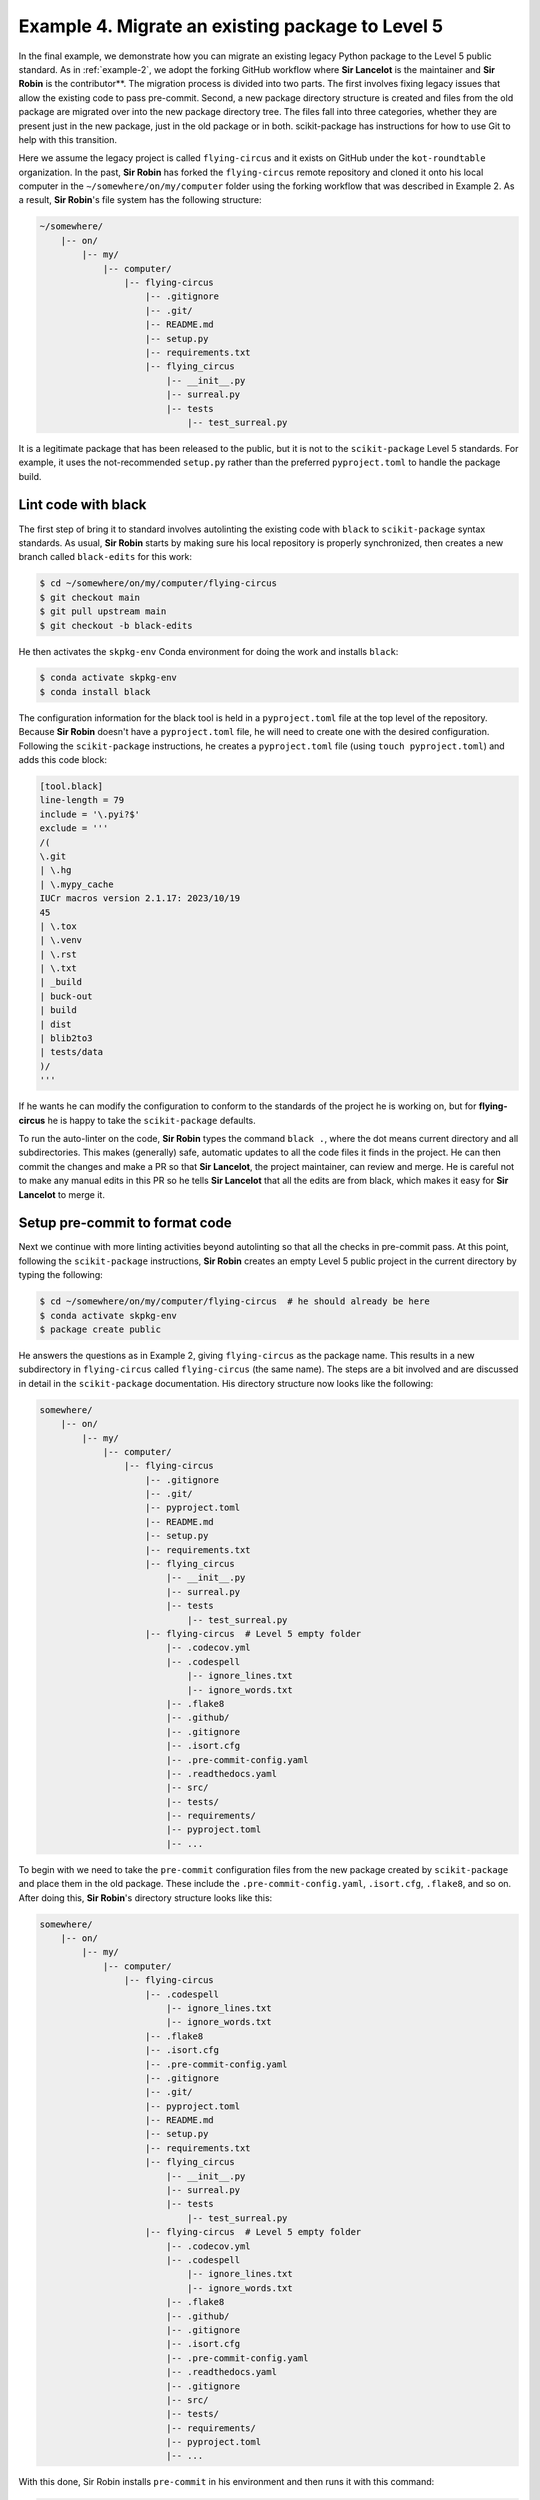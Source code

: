 .. _example-4:

Example 4. Migrate an existing package to Level 5
=================================================

In the final example, we demonstrate how you can migrate an existing legacy Python package to the Level 5 public standard. As in :ref:`example-2`, we adopt the forking GitHub workflow where **Sir Lancelot** is the maintainer and **Sir Robin** is the contributor**. The migration process is divided into two parts. The first involves fixing legacy issues that allow the existing code to pass pre-commit. Second, a new package directory structure is created and files from the old package are migrated over into the new package directory tree. The files fall into three categories, whether they are present just in the new package, just in the old package or in both. scikit-package has instructions for how to use Git to help with this transition.

Here we assume the legacy project is called ``flying-circus`` and it exists on GitHub under the ``kot-roundtable`` organization. In the past, **Sir Robin** has forked the ``flying-circus`` remote repository and cloned it onto his local computer in the ``∼/somewhere/on/my/computer`` folder using the forking workflow that was described in Example 2. As a result, **Sir Robin**'s file system has the following structure:

.. code-block:: bash

    ~/somewhere/
        |-- on/
            |-- my/
                |-- computer/
                    |-- flying-circus
                        |-- .gitignore
                        |-- .git/
                        |-- README.md
                        |-- setup.py
                        |-- requirements.txt
                        |-- flying_circus
                            |-- __init__.py
                            |-- surreal.py
                            |-- tests
                                |-- test_surreal.py

It is a legitimate package that has been released to the public, but it is not to the ``scikit-package`` Level 5 standards. For example, it uses the not-recommended ``setup.py`` rather than the preferred ``pyproject.toml`` to handle the package build.

Lint code with black
--------------------

The first step of bring it to standard involves autolinting the existing code with ``black`` to ``scikit-package`` syntax standards. As usual, **Sir Robin** starts by making sure his local repository is properly synchronized, then creates a new branch called ``black-edits`` for this work:

.. code-block:: bash

    $ cd ~/somewhere/on/my/computer/flying-circus
    $ git checkout main
    $ git pull upstream main
    $ git checkout -b black-edits

He then activates the ``skpkg-env`` Conda environment for doing the work and installs ``black``:

.. code-block:: bash

    $ conda activate skpkg-env
    $ conda install black

The configuration information for the black tool is held in a ``pyproject.toml`` file at the top level of the repository. Because **Sir Robin** doesn't have a ``pyproject.toml`` file, he will need to create one with the desired configuration. Following the ``scikit-package`` instructions,
he creates a ``pyproject.toml`` file (using ``touch pyproject.toml``) and adds this code block:

.. code-block:: text

    [tool.black]
    line-length = 79
    include = '\.pyi?$'
    exclude = '''
    /(
    \.git
    | \.hg
    | \.mypy_cache
    IUCr macros version 2.1.17: 2023/10/19
    45
    | \.tox
    | \.venv
    | \.rst
    | \.txt
    | _build
    | buck-out
    | build
    | dist
    | blib2to3
    | tests/data
    )/
    '''

If he wants he can modify the configuration to conform to the standards of the project he is working on, but for **flying-circus** he is happy to take the ``scikit-package`` defaults.

To run the auto-linter on the code, **Sir Robin** types the command ``black .``, where the dot means current directory and all subdirectories. This makes (generally) safe, automatic updates to all the code files it finds in the project. He can then commit the changes and make a PR so that **Sir Lancelot**, the project maintainer, can review and merge. He is careful not to make any manual edits in this PR so he tells **Sir Lancelot** that all the edits are from black, which makes it easy for **Sir Lancelot** to merge it.

Setup pre-commit to format code
-------------------------------

Next we continue with more linting activities beyond autolinting so that all the checks in pre-commit pass. At this point, following the ``scikit-package`` instructions, **Sir Robin** creates an empty Level 5 public project in the current directory by typing the following:

.. code-block:: bash

    $ cd ~/somewhere/on/my/computer/flying-circus  # he should already be here
    $ conda activate skpkg-env
    $ package create public

He answers the questions as in Example 2, giving ``flying-circus`` as the package name. This results in a new subdirectory in ``flying-circus`` called ``flying-circus`` (the same name). The steps are a bit involved and are discussed in detail in the ``scikit-package`` documentation. His directory structure now looks like the following:

.. code-block:: bash

    somewhere/
        |-- on/
            |-- my/
                |-- computer/
                    |-- flying-circus
                        |-- .gitignore
                        |-- .git/
                        |-- pyproject.toml
                        |-- README.md
                        |-- setup.py
                        |-- requirements.txt
                        |-- flying_circus
                            |-- __init__.py
                            |-- surreal.py
                            |-- tests
                                |-- test_surreal.py
                        |-- flying-circus  # Level 5 empty folder
                            |-- .codecov.yml
                            |-- .codespell
                                |-- ignore_lines.txt
                                |-- ignore_words.txt
                            |-- .flake8
                            |-- .github/
                            |-- .gitignore
                            |-- .isort.cfg
                            |-- .pre-commit-config.yaml
                            |-- .readthedocs.yaml
                            |-- src/
                            |-- tests/
                            |-- requirements/
                            |-- pyproject.toml
                            |-- ...

To begin with we need to take the ``pre-commit`` configuration files from the new package created by ``scikit-package`` and place them in the old package. These include the ``.pre-commit-config.yaml``, ``.isort.cfg``, ``.flake8``, and so on. After doing this, **Sir Robin**'s directory structure looks like this:

.. code-block:: bash

    somewhere/
        |-- on/
            |-- my/
                |-- computer/
                    |-- flying-circus
                        |-- .codespell
                            |-- ignore_lines.txt
                            |-- ignore_words.txt
                        |-- .flake8
                        |-- .isort.cfg
                        |-- .pre-commit-config.yaml
                        |-- .gitignore
                        |-- .git/
                        |-- pyproject.toml
                        |-- README.md
                        |-- setup.py
                        |-- requirements.txt
                        |-- flying_circus
                            |-- __init__.py
                            |-- surreal.py
                            |-- tests
                                |-- test_surreal.py
                        |-- flying-circus  # Level 5 empty folder
                            |-- .codecov.yml
                            |-- .codespell
                                |-- ignore_lines.txt
                                |-- ignore_words.txt
                            |-- .flake8
                            |-- .github/
                            |-- .gitignore
                            |-- .isort.cfg
                            |-- .pre-commit-config.yaml
                            |-- .readthedocs.yaml
                            |-- .gitignore
                            |-- src/
                            |-- tests/
                            |-- requirements/
                            |-- pyproject.toml
                            |-- ...

With this done, Sir Robin installs ``pre-commit`` in his environment and then runs it with this command:

.. code-block:: bash

    $ pre-commit run --all-files

He sees many errors raised by ``pre-commit``. He will fix them and get the cleaned code reviewed and merged by **Sir Lancelot** on a bunch of different branches and PRs, but to avoid these changes inadvertently breaking the code at the upstream repository, **Sir Lancelot** creates a new branch on the ``kot-roundtable/flying-circus`` repository at GitHub, calling it migration. All PRs that **Sir Robin** creates now he will request to have them merged into the migration branch, which he will use the same way he was using ``upstream/main``, keeping it synchronized and building new branches off the his local migration branch that is synchronized with ``upstream/migration``. Only at the end, when everything tested and working, will **Sir Lancelot** merge ``flying-circus/migration`` into ``flying-circus/main``.

**Sir Robin** continues his work to fix errors raised by ``pre-commit``. For each category of errors, **Sir Robin** creates a dedicated branch, grouping similar fixes together, with the commands,

.. code-block:: bash

    $ git checkout migration
    $ git pull upstream migration
    $ git checkout -b pre-commit-<theme>


For example, a branch called ``pre-commit-spelling`` contained spelling fixes, while another branch, ``pre-commit-flake8-line`` contained fixes of line length errors raised by ``flake8``. These were pushed to **Sir Robin**'s fork and PRs created into ``flying-circus/migration`` branch for review and merge by **Sir Lancelot**, as we have described. More granular branches make **Sir Lancelot**'s job to review and merge changes much easier.

Setup local CI after migrating essential files
----------------------------------------------

 With the package now passing all ``pre-commit`` checks and local tests, it is time to start migrating it to the new package structure created by ``scikit-package``. We do this by copying files from the old package into the directory structure created by ``scikit-package``.
 
 The old package was under git control. We have found that the best way to do the migration is to first move the Git database from the existing project directory to the new Level 5 package. This retains the entire git history of the old project, but places it in the new package structure created by ``scikit-package``. After we do this, the git controlled ``flying-circus`` package is now the new package and the files in the old package are no longer under git control, until we move them over.
 
  To move the Git database over, **Sir Robin** executes the below commands:

.. code-block:: bash

    $ cd flying-circus  # Enter Level 5 directory
    $ mv ../.git .      # Move Git database from old to new directory

When **Sir Robin** types ``git status``, he sees files listed as **deleted**, **added**, and **modified**. This is from the point of view of the Git database rather than actual reality.

    #. **deleted**: These are files that exist in the Git database but are no longer present in the new package structure (e.g. project source code).

    #. **Untracked files**: These are files that Git finds in the new package structure that do not yet exist in the Git database (i.e. new files introduced by ``scikit-package``).

    #. **modified**: These files exist in both the Git database and the new package structure, but their contents differ.

    #. (not listed): Files that exist in both locations and are identical will not appear in the git status output. As an example, the code in the old package (``surreal.py`` and ``test_surreal.py``) hasn't been moved over so will show in the list as deleted. The requirements and src directory trees don't exist in the old package and will be listed as untracked. pyproject.toml is in both places but with different content, so will show as modified. And, assuming that **Sir Robin** didn't modify any of the flake8 defaults, the .flake8 will not appear in the list at all as, from the point of view of the git database, it has not changed.

**Sir Robin** can then start the work of removing all the issues from the ``git status`` list bit by bit. He first copies over the code files with,

.. code-block:: bash

    $ cp -n ../flying_circus/surreal.py ./src/flying_circus/
    $ cp -n ../flying_circus/tests/test_surreal.py ./tests

The ``-n`` modifier in the cp command stands for “no clobber” and ensures that, if there is a file in the destination of the same name, the cp command will fail and the destination file will not be overwritten. Clearly this is not needed here, but it does no harm, and is a good habit to avoid errors in this migration process. When copying over entire directories, you would use the command ``cp -n -r`` where the ``-r`` means recursively and the copy command will copy all the subdirectories and their contents. Here the ``-n`` can be very important. However, pay attention to outputs from the cp command and make notes of any clashes that need to be manually resolved.

After the code is moved over, it should be possible to build the code in the new package and have the tests pass. **Sir Robin** updates the files in the requirements directory, ``docs.txt``, ``conda.txt``, ``pip.txt``, and ``tests.txt``, adding any dependencies that are needed for the code to run. **Sir Robin** can then confirm everything works with the code in the new package by creating a new environment and running the tests with the following commands:

.. code-block:: bash

    $ conda create -n flying-circus-env python=3.13
    $ conda install --file requirements/conda.txt
    $ conda install --file requirements/tests.txt
    $ pip install -e . --no-deps
    $ pytest

These changes can be committed, pushed and turned into a PR into the ``upstream/migration`` branch. Now, the tests are passing locally, but for them to pass in the CI on GitHub some more files need to be added to the Git database. In particular, add and commit the ``.github``directory, as well as the ``src/``, ``tests/``, and ``requirements/``, directories. If these are added to the PR, the unit tests should now also pass in the CI.

After the GitHub automated workflows pass, **Sir Lancelot** can review and merge th**e ``sirrobinbrave/setup-CI`` branch to the ``upstream/migration`` branch. **Sir Robin** can now move handwritten documentation files, such as tutorials under the doc directory and the ``README``. First, **Sir Robin** synchronizes his local ``migration`` branch and creates a new branch called doc.

Files that show as ``updated`` need to be handled carefully. They exist in the old package and the new package but with different contents and need to be manually merged by **Sir Robin**.

Some other files also need careful merging when they contain similar content but have a different name between the packages. For example, in this case the ``README.md`` file in the old package is renamed to ``README.rst`` in the new one. ``README.md`` therefore shows up as deleted and ``README.rst`` as untracked in the git status list. In this case **Sir Robin** will add and commit ``README.rst`` but then open them both in a text editor and copy any text over from the old ``README.md`` to the new ``README.rst``, before finally removing the ``README.md`` from the Git database using ``git rm README.md``. In this example, setup.py receives a similar treatment as its functionality is replaced by ``pyproject.toml`` in the new project, though some of the information in the old ``setup.py`` may still be needed in the new ``pyproject.toml`` and so is manually merged in an editor/IDE by **Sir Robin**.

The work is considered finished when:

    #. All files showing as ``deleted`` that need to be preserved have been moved from the old to the new structure directory structure.
    #. All files showing as ``deleted`` that are unwanted in the new package have been removed from the Git database using ``git rm <filename>``.
    #. All untracked files created by ``scikit-package`` have been git added and git committed.
    #. All modified files that exist in both the old and new locations have been reviewed and the contents merged.
    #. All resulting pull requests have been reviewed and merged by **Sir Lancelot**.

Finally, assuming all tests are passing and he is happy, **Sir Lancelot**, can merge the ``upstream/migration`` branch into the ``upstream/main`` default branch. In his computer, **Sir Robin** can then clean and organize things. He updates his local main from ``upstream/main`` and moves the new Level 5 package directory to his global ``dev`` folder using,

.. code-block:: bash

    # Move Level 5 directory to ~/dev
    $ mv somewhere/on/my/computer/flying-circus/flying-circus ~/dev

As a result **Sir Robin** sees that his package has been moved to the appropriate place with
all his code, resulting in the directory structure,

.. code-block:: bash

    ~dev/
        |-- flying-circus
            |-- .codecov.yml
            |-- .codespell/
            |-- .flake8
            |-- .github/
            |-- .gitignore
            |-- .isort.cfg
            |-- .pre-commit-config.yaml
            |-- .readthedocs.yaml
            |-- AUTHORS.rst
            |-- CHANGELOG.rst
            |-- CODE-OF-CONDUCT.rst
            |-- LICENSE.rst
            |-- MANIFEST.in
            |-- README.rst
            |-- docs/
            |-- news/
            |-- pyproject.toml
            |-- requirements/
            |-- src
                |-- flying_circus
                    |-- __init__.py
                    |-- surreal.py
            |-- tests
                |-- test_surreal.py

and he is ready to continue to maintain and develop ``flying-circus`` as a community open source project.
